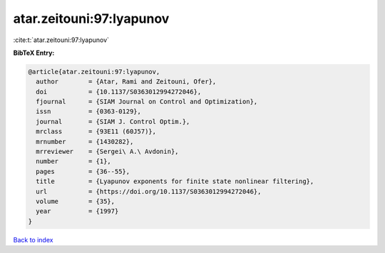 atar.zeitouni:97:lyapunov
=========================

:cite:t:`atar.zeitouni:97:lyapunov`

**BibTeX Entry:**

.. code-block:: bibtex

   @article{atar.zeitouni:97:lyapunov,
     author        = {Atar, Rami and Zeitouni, Ofer},
     doi           = {10.1137/S0363012994272046},
     fjournal      = {SIAM Journal on Control and Optimization},
     issn          = {0363-0129},
     journal       = {SIAM J. Control Optim.},
     mrclass       = {93E11 (60J57)},
     mrnumber      = {1430282},
     mrreviewer    = {Sergei\ A.\ Avdonin},
     number        = {1},
     pages         = {36--55},
     title         = {Lyapunov exponents for finite state nonlinear filtering},
     url           = {https://doi.org/10.1137/S0363012994272046},
     volume        = {35},
     year          = {1997}
   }

`Back to index <../By-Cite-Keys.html>`_

